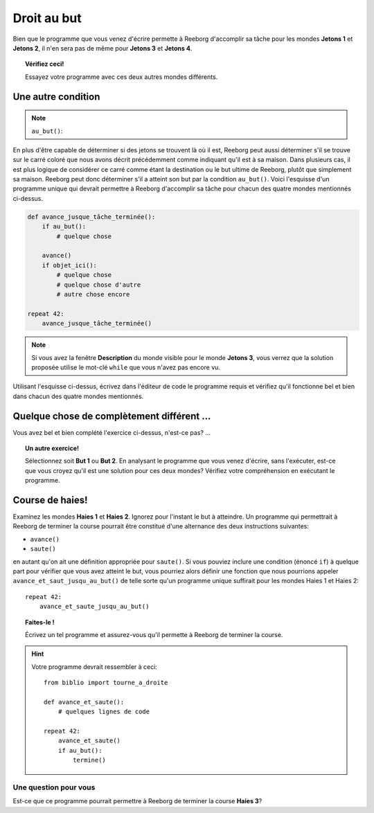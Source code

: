 Droit au but
============

.. index:: au_but()

Bien que le programme que vous venez d'écrire permette à Reeborg
d'accomplir sa tâche pour les mondes **Jetons 1** et **Jetons 2**, il n'en sera
pas de même pour **Jetons 3** et **Jetons 4**.

.. topic:: Vérifiez ceci!

   Essayez votre programme avec ces deux autres mondes différents.

Une autre condition
-------------------

.. note::

    ``au_but()``:  |green_home_tile| |house| |racing_flag|

    .. |green_home_tile| image:: ../../images/green_home_tile.png
    .. |house| image:: ../../images/house.png
    .. |racing_flag| image:: ../../images/racing_flag.png


En plus d'être capable de déterminer si des jetons se trouvent là où il
est, Reeborg peut aussi déterminer s'il se trouve sur le carré coloré
que nous avons décrit précédemment comme indiquant qu'il est à sa
maison. Dans plusieurs cas, il est plus logique de considérer ce carré
comme étant la destination ou le but ultime de Reeborg, plutôt que
simplement sa maison. Reeborg peut donc déterminer s'il a atteint son
but par la condition ``au_but()``. Voici l'esquisse d'un programme
unique qui devrait permettre à Reeborg d'accomplir sa tâche pour chacun
des quatre mondes mentionnés ci-dessus.

.. code:: py3

    def avance_jusque_tâche_terminée():
        if au_but():
            # quelque chose

        avance()
        if objet_ici():
            # quelque chose
            # quelque chose d'autre
            # autre chose encore

    repeat 42:
        avance_jusque_tâche_terminée()

.. note::

    Si vous avez la fenêtre **Description** du monde visible pour le monde
    **Jetons 3**, vous verrez que la solution proposée utilise le mot-clé
    ``while`` que vous n'avez pas encore vu.

Utilisant l'esquisse ci-dessus, écrivez dans l'éditeur de code le
programme requis et vérifiez qu'il fonctionne bel et bien dans chacun
des quatre mondes mentionnés.

Quelque chose de complètement différent ...
-------------------------------------------

Vous avez bel et bien complété l'exercice ci-dessus, n'est-ce pas? ...

.. topic:: Un autre exercice!

    Sélectionnez soit **But 1** ou **But 2**. En analysant le programme
    que vous venez d'écrire, sans l'exécuter, est-ce que vous croyez qu'il
    est une solution pour ces deux mondes? Vérifiez votre compréhension en
    exécutant le programme.

Course de haies!
-----------------

Examinez les mondes **Haies 1** et **Haies 2**. Ignorez pour l'instant le but à
atteindre. Un programme qui permettrait à Reeborg
de terminer la course pourrait être constitué d'une alternance des deux
instructions suivantes:

-  ``avance()``
-  ``saute()``

en autant qu'on ait une définition appropriée pour ``saute()``. Si vous
pouviez inclure une condition (énoncé ``if``) à quelque part pour
vérifier que vous avez atteint le but, vous pourriez alors définir une
fonction que nous pourrions appeler ``avance_et_saut_jusqu_au_but()`` de
telle sorte qu'un programme unique suffirait pour les mondes Haies 1 et
Haies 2::

    repeat 42:
        avance_et_saute_jusqu_au_but()

.. topic:: Faites-le !

    Écrivez un tel programme et assurez-vous qu'il permette à Reeborg de
    terminer la course.

.. hint::

    Votre programme devrait ressembler à ceci::

        from biblio import tourne_a_droite

        def avance_et_saute():
            # quelques lignes de code

        repeat 42:
            avance_et_saute()
            if au_but():
                termine()            

Une question pour vous
~~~~~~~~~~~~~~~~~~~~~~

Est-ce que ce programme pourrait permettre à Reeborg de terminer la
course **Haies 3**?
